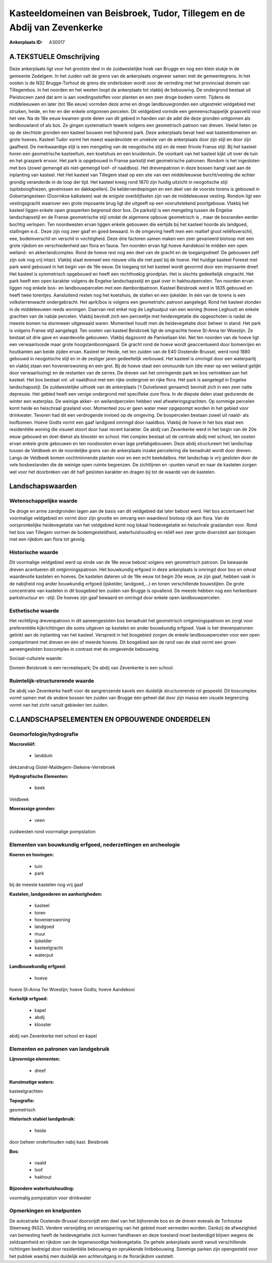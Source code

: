 Kasteeldomeinen van Beisbroek, Tudor, Tillegem en de Abdij van Zevenkerke
=========================================================================

:Ankerplaats ID: A30017




A.TEKSTUELE Omschrijving
------------

Deze ankerplaats ligt voor het grootste deel in de zuidwestelijke hoek
van Brugge en nog een klein stukje in de gemeente Zedelgem. In het
zuiden valt de grens van de ankerplaats ongeveer samen met de
gemeentegrens. In het oosten is de N32 Brugge-Torhout de grens die
onderboken wordt voor de verinding met het provinciaal domein van
Tillegembos. In het noorden en het westen loopt de ankerplaats tot
vlakbij de bebouwing. De ondergrond bestaat uit Pleistoceen zand dat arm
is aan voedingsstoffen voor planten en een zeer droge bodem vormt.
Tijdens de middeleeuwen en later (tot 18e eeuw) vormden deze arme en
droge landbouwgronden een uitgestrekt veldgebied met struiken, heide, en
her en der enkele ontgonnen percelen. Dit veldgebied vormde een
gemeenschappelijk graasveld voor het vee. Na de 18e eeuw kwamen grote
delen van dit gebied in handen van de adel die deze gronden ontgonnen
als landbouwland of als bos. Ze gingen systematisch tewerk volgens een
geometrisch patroon van dreven. Veelal lieten ze op de slechtste gronden
een kasteel bouwen met bijhorend park. Deze ankerplaats bevat heel wat
kasteeldomeinen en grote hoeves. Kasteel Tudor vormt het meest
waardevolste en uniekste van de ankerplaats door zijn stijl en door zijn
gaafheid. De merkwaardige stijl is een mengeling van de neogotische
stijl en de meer frivole Franse stijl. Bij het kasteel horen een
geometrische kasteeltuin, een koetshuis en een kruidentuin. De voorkant
van het kasteel kijkt uit over de tuin en het grasperk ervoor. Het park
is opgebouwd in Franse parkstijl met geometrische patronen. Rondom is
het ingesloten met bos (zowel gemengd als niet-gemengd loof- of
naaldbos). Het drevenpatroon in deze bossen hangt vast aan de inplanting
van kasteel. Het Het kasteel van Tillegem staat op een site van een
middeleeuwse burcht/vesting die echter grondig veranderde in de loop der
tijd. Het kasteel kreeg rond 1870 zijn huidig uitzicht in neogotische
stijl (spitsboogfriezen, gevelnissen en dakkapellen). De
kelderverdiepingen en een deel van de voorste torens is gebouwd in
Gobertangesteen (Doornikse kalksteen) wat de enigste overblijfselen zijn
van de middeleeuwse vesting. Rondom ligt een vestingsgracht waarover een
grote imposante brug ligt die uitgeeft op een vooruitstekend
poortgebouw. Vlakbij het kasteel liggen enkele open grasperken begrensd
door bos. De parkstijl is een mengeling tussen de Engelse
landschapsstijl en de Franse geometrische stijl omdat de algemene opbouw
geometrisch is , maar de bosranden eerder bochtig verlopen. Ten
noordwesten ervan liggen enkele gebouwen die eertijds bij het kasteel
hoorde als landgoed, stallingen e.d.. Deze zijn nog zeer gaaf en goed
bewaard. In de omgeving heeft men een realtief groot reliêfsverschil,
eee, bodemverschil en verschil in vochtigheid. Deze drie factoren samen
maken een zeer gevarieerd biotoop met een grote rijkdom en
verschiedenheid aan flora en fauna. Ten noorden ervan ligt hoeve
Aandekooi te midden een open weiland- en akkerlandcomplex. Rond de hoeve
rest nog een deel van de gracht en de toegangsdreef. De gebouwen zelf
zijn ook nog vrij intact. Vlakbij staat evenwel een nieuwe villa die
niet past bij de hoeve. Het huidige kasteel Foreest met park werd
gebouwd in het begin van de 19e eeuw. De toegang tot het kasteel wordt
gevormd door een imposante dreef. Het kasteel is symmetrisch opgebouwd
en heeft een rechthoekig grondplan. Het is slechts gedeeltelijk
omgracht. Het park heeft een open karakter volgens de Engelse
landschapsstijl en gaat over in hakhoutpercelen. Ten noorden ervan
liggen nog enkele bos- en landbouwpercelen met een dambordpatroon.
Kasteel Beisbroek werd in 1835 gebouwd en heeft twee torentjes.
Aansluitend resten nog het koetshuis, de stallen en een ijskelder. In
één van de torens is een volksterrenwacht ondergebracht. Het aprk/bos is
volgens een geometrishc patroon aangelegd. Rond het kasteel stonden in
de middeleeuwen reeds woningen. Daarvan rest enkel nog de Leghuutput van
een woning (hoeve Leghuut) en enkele grachten van de nabije percelen.
Vlakbij bevindt zich een perceeltje met heidevegetatie die opgeschoten
is nadat de meeste bomen na stormweer uitgewaaid waren. Momenteel houdt
men de heidevegetatie door beheer in stand. Het park is volgens Franse
stijl aangelegd. Ten oosten van kasteel Beisbroek ligt de omgrachte
hoeve St-Anna ter Woestijn. Ze bestaat uit drie gave en waardevolle
gebouwen. Vlakbij dagzoomt de Paniseliaan klei. Net ten noorden van de
hoeve ligt een verwaarloosde maar grote hoogstamboomgaard. De gracht
rond de hoeve wordt geaccentueerd door bomenrijen en houtkanten aan
beide zijden ervan. Kasteel ter Heide, net ten zuiden van de E40
Oostende-Brussel, werd rond 1880 gebouwd in neogotische stijl en in de
zestiger jaren gedeeltelijk verbouwd. Het kasteel is omringd door een
waterpartij en vlakbij staan een hovenierswoning en een grot. Bij de
hoeve staat een ommuurde tuin (die meer op een weiland gelijkt door
verwaarlozing) en de restanten van de serres. De dreven van het
omringende park en bos vertrekken aan het kasteel. Het bos bestaat vnl.
uit naaldhout met een rijke ondergroei en rijke flora. Het park is
aangelegd in Engelse landschapsstijl. De zuidwestelijke uithoek van de
ankerplaats (’t Duivelsnest genaamd) bevindt zich in een zeer natte
depressie. Het gebied heeft een venige ondergrond met specifieke zure
flora. In de diepste delen staat gedurende de winter een waterplas. De
weinige akker- en weilandpercelen hebben veel afwateringsgrachten. Op
sommige percelen komt heide en heischraal grasland voor. Momenteel zou
er geen water meer opgepompt worden in het gebied voor drinkwater.
Tevoren had dit een verdrogende invloed op de omgeving. De bospercelen
bestaan zowel uit naald- als loofbomen. Hoeve Godts vormt een gaaf
landgoed omringd door naaldbos. Vlakbij de hoeve in het bos staat een
residentiële woning die visueel stoort door haar recent karakter. De
abdij van Zevenkerke werd in het begin van de 20e eeuw gebouwd en doet
dienst als klooster en school. Het complex bestaat uit de centrale abdij
met school, ten oosten ervan enkele grote gebouwen en ten noodoosten
ervan lage prefabgebouwen. Deze abdij structureert het landschap tussen
de Veldbeek en de noordelijke grens van de ankerplaats inzake
percelering die benadrukt wordt door dreven. Langs de Veldbeek komen
vochtminnende planten voor en een echt beekdalbos. Het landschap is vrij
gesloten door de vele bosbestanden die de weinige open ruimte begrenzen.
De zichtlijnen en –punten vanuit en naar de kastelen zorgen wel voor het
doorbreken van dit half gesloten karakter en dragen bij tot de waarde
van de kastelen. 



Landschapswaarden
-----------------


Wetenschappelijke waarde
~~~~~~~~~~~~~~~~~~~~~~~~


De droge en arme zandgronden lagen aan de basis van dit veldgebied
dat later bebost werd. Het bos accentueert het voormalige veldgebied en
vormt door zijn grootte en omvang een waardevol biotoop rijk aan flora.
Van de oorspronkelijke heidevegetatie van het veldgebied komt nog lokaal
heidevegetatie en heischrale graslanden voor. Rond het bos van Tillegem
vormen de bodemgesteldheid, waterhuishouding en reliëf een zeer grote
diversiteit aan biotopen met een rijkdom aan flora tot gevolg.

Historische waarde
~~~~~~~~~~~~~~~~~~


Dit voormalige veldgebied werd op einde van de 18e eeuw bebost
volgens een geometrisch patroon. De bewaarde dreven acentueren dit
ontginningspatroon. Het bouwkundig erfgoed in deze ankerplaats is
omringd door bos en omvat waardevolle kastelen en hoeves. De kastelen
dateren uit de 19e eeuw tot begin 20e eeuw, ze zijn gaaf, hebben vaak in
de nabijheid nog ander bouwkundig erfgoed (ijskelder, landgoed,...) en
tonen verschillende bouwstijlen. De grote concentratie van kastelen in
dit bosgebied ten zuiden van Brugge is opvallend. De meeste hebben nog
een herkenbare parkstructuur en -stijl. De hoeves zijn gaaf bewaard en
omringd door enkele open landbouwpercelen.

Esthetische waarde
~~~~~~~~~~~~~~~~~~

Het rechtlijnig drevenpatroon in dit
aaneengesloten bos benadrukt het geometrisch ontginningspatroon en zorgt
voor preferentiële kijkrichtingen die soms uitgeven op kastelen en ander
bouwkundig erfgoed. Vaak is het drevenpatronen gelinkt aan de inplanting
van het kasteel. Verspreid in het bosgebied zorgen de enkele
landbouwpercelen voor een open compartiment met dreven en één of meerde
hoeves. Dit bosgebied aan de rand van de stad vormt een groen
aaneengesloten boscomplex in contrast met de omgevende bebouwing.


Sociaal-culturele waarde:



Domein Beisbroek is een recreatiepark; De
abdij van Zevenkerke is een school.

Ruimtelijk-structurerende waarde
~~~~~~~~~~~~~~~~~~~~~~~~~~~~~~~~

De abdij van Zevenkerke heeft voor de aangrenzende kavels een
duidelijk structurerende rol gespeeld. Dit boscomplex vormt samen met de
andere bossen ten zuiden van Brugge één geheel dat door zijn massa een
visuele begrenzing vormt van het zicht vanuit gebieden ten zuiden.



C.LANDSCHAPSELEMENTEN EN OPBOUWENDE ONDERDELEN
--------------------------------------------



Geomorfologie/hydrografie
~~~~~~~~~~~~~~~~~~~~~~~~~


**Macroreliëf:**

 * landduin

dekzandrug Gistel-Maldegem-Stekene-Verrebroek

**Hydrografische Elementen:**

 * beek


Veldbeek

**Moerassige gronden:**

 * veen


zuidwesten rond voormalige pompstation

Elementen van bouwkundig erfgoed, nederzettingen en archeologie
~~~~~~~~~~~~~~~~~~~~~~~~~~~~~~~~~~~~~~~~~~~~~~~~~~~~~~~~~~~~~~~

**Koeren en hovingen:**

 * tuin
 * park


bij de meeste kastelen nog vrij gaaf

**Kastelen, landgoederen en aanhorigheden:**

 * kasteel
 * toren
 * hovenierswoning
 * landgoed
 * muur
 * ijskelder
 * kasteelgracht
 * waterput


**Landbouwkundig erfgoed:**

 * hoeve


hoeve St-Anna Ter Woestijn; hoeve Godts; hoeve Aandekooi

**Kerkelijk erfgoed:**

 * kapel
 * abdij
 * klooster


abdij van Zevenkerke met school en kapel

Elementen en patronen van landgebruik
~~~~~~~~~~~~~~~~~~~~~~~~~~~~~~~~~~~~~

**Lijnvormige elementen:**

 * dreef

**Kunstmatige waters:**


kasteelgrachten

**Topografie:**


geometrisch

**Historisch stabiel landgebruik:**

 * heide


door beheer onderhouden nabij kast. Beisbroek

**Bos:**

 * naald
 * loof
 * hakhout


**Bijzondere waterhuishouding:**


voormalig pompstation voor drinkwater

Opmerkingen en knelpunten
~~~~~~~~~~~~~~~~~~~~~~~~~


De autostrade Oostende-Brussel doorsnijdt een deel van het bijhorende
bos en de dreven evenals de Torhoutse Steenweg (N32). Verdere
versnijding en versnippering van het gebied moet vermeden worden.
Dankzij de afwezighied van bemesting heeft de heidevegetatie zich kunnen
handhaven en deze toestand moet bestendigd blijven wegens de
zeldzaamheid en rijkdom van de tegenwoordige heidevegetatie. De gehele
ankerplaats wordt vanuit verschillende richtingen bedreigd door
residentiële bebouwing en oprukkende lintbebouwing. Sommige parken zijn
opengesteld voor het publiek waarbij men duidelijk een achteruitgang in
de florarijkdom vaststelt.
